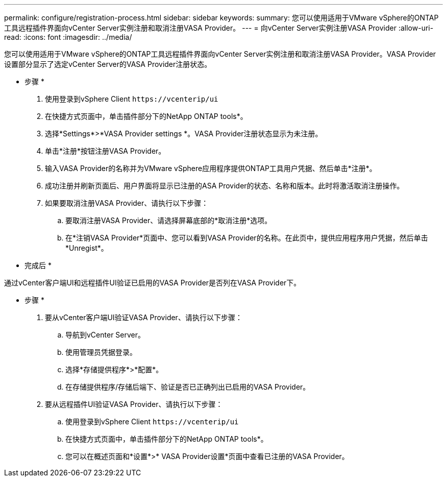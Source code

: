 ---
permalink: configure/registration-process.html 
sidebar: sidebar 
keywords:  
summary: 您可以使用适用于VMware vSphere的ONTAP工具远程插件界面向vCenter Server实例注册和取消注册VASA Provider。 
---
= 向vCenter Server实例注册VASA Provider
:allow-uri-read: 
:icons: font
:imagesdir: ../media/


[role="lead"]
您可以使用适用于VMware vSphere的ONTAP工具远程插件界面向vCenter Server实例注册和取消注册VASA Provider。VASA Provider设置部分显示了选定vCenter Server的VASA Provider注册状态。

* 步骤 *

. 使用登录到vSphere Client `\https://vcenterip/ui`
. 在快捷方式页面中，单击插件部分下的NetApp ONTAP tools*。
. 选择*Settings*>*VASA Provider settings *。VASA Provider注册状态显示为未注册。
. 单击*注册*按钮注册VASA Provider。
. 输入VASA Provider的名称并为VMware vSphere应用程序提供ONTAP工具用户凭据、然后单击*注册*。
. 成功注册并刷新页面后、用户界面将显示已注册的ASA Provider的状态、名称和版本。此时将激活取消注册操作。
. 如果要取消注册VASA Provider、请执行以下步骤：
+
.. 要取消注册VASA Provider、请选择屏幕底部的*取消注册*选项。
.. 在*注销VASA Provider*页面中、您可以看到VASA Provider的名称。在此页中，提供应用程序用户凭据，然后单击*Unregist*。




* 完成后 *

通过vCenter客户端UI和远程插件UI验证已启用的VASA Provider是否列在VASA Provider下。

* 步骤 *

. 要从vCenter客户端UI验证VASA Provider、请执行以下步骤：
+
.. 导航到vCenter Server。
.. 使用管理员凭据登录。
.. 选择*存储提供程序*>*配置*。
.. 在存储提供程序/存储后端下、验证是否已正确列出已启用的VASA Provider。


. 要从远程插件UI验证VASA Provider、请执行以下步骤：
+
.. 使用登录到vSphere Client `\https://vcenterip/ui`
.. 在快捷方式页面中，单击插件部分下的NetApp ONTAP tools*。
.. 您可以在概述页面和*设置*>* VASA Provider设置*页面中查看已注册的VASA Provider。



